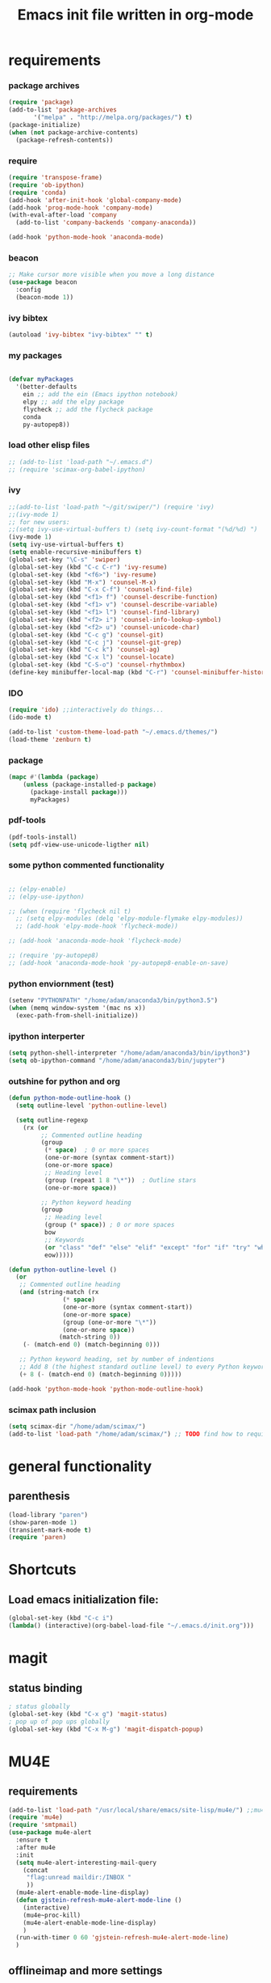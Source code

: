 #+TITLE: Emacs init file written in org-mode
#+STARTUP: indent
#+LANGUAGE: en

* requirements
*** package archives
#+BEGIN_SRC emacs-lisp
(require 'package)
(add-to-list 'package-archives
       '("melpa" . "http://melpa.org/packages/") t)
(package-initialize)
(when (not package-archive-contents)
  (package-refresh-contents))

#+end_src
*** require
#+begin_src emacs-lisp
(require 'transpose-frame)
(require 'ob-ipython)
(require 'conda)
(add-hook 'after-init-hook 'global-company-mode)
(add-hook 'prog-mode-hook 'company-mode)
(with-eval-after-load 'company
  (add-to-list 'company-backends 'company-anaconda))

(add-hook 'python-mode-hook 'anaconda-mode)
#+end_src
*** beacon
#+BEGIN_SRC emacs-lisp
;; Make cursor more visible when you move a long distance
(use-package beacon
  :config
  (beacon-mode 1))
#+END_SRC
*** ivy bibtex
#+BEGIN_SRC emacs-lisp
(autoload 'ivy-bibtex "ivy-bibtex" "" t)

#+END_SRC
*** my packages
#+begin_src emacs-lisp

(defvar myPackages
  '(better-defaults
    ein ;; add the ein (Emacs ipython notebook)
    elpy ;; add the elpy package
    flycheck ;; add the flycheck package
    conda
    py-autopep8))
#+end_src
*** load other elisp files
#+BEGIN_SRC emacs-lisp
;; (add-to-list 'load-path "~/.emacs.d")
;; (require 'scimax-org-babel-ipython)
#+END_SRC
*** ivy
#+BEGIN_SRC emacs-lisp
;;(add-to-list 'load-path "~/git/swiper/") (require 'ivy) 
;;(ivy-mode 1) 
;; for new users:
;;(setq ivy-use-virtual-buffers t) (setq ivy-count-format "(%d/%d) ") 
(ivy-mode 1)
(setq ivy-use-virtual-buffers t)
(setq enable-recursive-minibuffers t)
(global-set-key "\C-s" 'swiper)
(global-set-key (kbd "C-c C-r") 'ivy-resume)
(global-set-key (kbd "<f6>") 'ivy-resume)
(global-set-key (kbd "M-x") 'counsel-M-x)
(global-set-key (kbd "C-x C-f") 'counsel-find-file)
(global-set-key (kbd "<f1> f") 'counsel-describe-function)
(global-set-key (kbd "<f1> v") 'counsel-describe-variable)
(global-set-key (kbd "<f1> l") 'counsel-find-library)
(global-set-key (kbd "<f2> i") 'counsel-info-lookup-symbol)
(global-set-key (kbd "<f2> u") 'counsel-unicode-char)
(global-set-key (kbd "C-c g") 'counsel-git)
(global-set-key (kbd "C-c j") 'counsel-git-grep)
(global-set-key (kbd "C-c k") 'counsel-ag)
(global-set-key (kbd "C-x l") 'counsel-locate)
(global-set-key (kbd "C-S-o") 'counsel-rhythmbox)
(define-key minibuffer-local-map (kbd "C-r") 'counsel-minibuffer-history)
#+END_SRC
*** IDO
#+begin_src emacs-lisp
(require 'ido) ;;interactively do things...
(ido-mode t)

(add-to-list 'custom-theme-load-path "~/.emacs.d/themes/")
(load-theme 'zenburn t)
#+end_src
*** package
#+BEGIN_SRC emacs-lisp
(mapc #'(lambda (package)
    (unless (package-installed-p package)
      (package-install package)))
      myPackages)
#+end_src
*** pdf-tools
#+BEGIN_SRC emacs-lisp
(pdf-tools-install)
(setq pdf-view-use-unicode-ligther nil)
#+END_SRC
*** some python commented functionality
#+begin_src emacs-lisp

;; (elpy-enable)
;; (elpy-use-ipython)

;; (when (require 'flycheck nil t)
  ;; (setq elpy-modules (delq 'elpy-module-flymake elpy-modules))
  ;; (add-hook 'elpy-mode-hook 'flycheck-mode))

;; (add-hook 'anaconda-mode-hook 'flycheck-mode)

;; (require 'py-autopep8)
;; (add-hook 'anaconda-mode-hook 'py-autopep8-enable-on-save)

#+end_src
*** python enviornment (test)
#+BEGIN_SRC emacs-lisp
(setenv "PYTHONPATH" "/home/adam/anaconda3/bin/python3.5")
(when (memq window-system '(mac ns x))
  (exec-path-from-shell-initialize))
#+END_SRC
*** ipython interperter
#+BEGIN_SRC emacs-lisp
(setq python-shell-interpreter "/home/adam/anaconda3/bin/ipython3")
(setq ob-ipython-command "/home/adam/anaconda3/bin/jupyter")
#+END_SRC
*** outshine for python and org 
#+BEGIN_SRC emacs-lisp
(defun python-mode-outline-hook ()
  (setq outline-level 'python-outline-level)

  (setq outline-regexp
    (rx (or
         ;; Commented outline heading
         (group
          (* space)  ; 0 or more spaces
          (one-or-more (syntax comment-start))
          (one-or-more space)
          ;; Heading level
          (group (repeat 1 8 "\*"))  ; Outline stars
          (one-or-more space))

         ;; Python keyword heading
         (group
          ;; Heading level
          (group (* space)) ; 0 or more spaces
          bow
          ;; Keywords
          (or "class" "def" "else" "elif" "except" "for" "if" "try" "while")
          eow)))))

(defun python-outline-level ()
  (or
   ;; Commented outline heading
   (and (string-match (rx
               (* space)
               (one-or-more (syntax comment-start))
               (one-or-more space)
               (group (one-or-more "\*"))
               (one-or-more space))
              (match-string 0))
    (- (match-end 0) (match-beginning 0)))

   ;; Python keyword heading, set by number of indentions
   ;; Add 8 (the highest standard outline level) to every Python keyword heading
   (+ 8 (- (match-end 0) (match-beginning 0)))))

(add-hook 'python-mode-hook 'python-mode-outline-hook)

#+END_SRC
*** scimax path inclusion
#+BEGIN_SRC emacs-lisp
(setq scimax-dir "/home/adam/scimax/")
(add-to-list 'load-path "/home/adam/scimax/") ;; TODO find how to require from scimax
#+END_SRC
* general functionality
** parenthesis
#+BEGIN_SRC emacs-lisp
(load-library "paren")
(show-paren-mode 1)
(transient-mark-mode t)
(require 'paren)
#+END_SRC
* Shortcuts
** Load emacs initialization file:
#+BEGIN_SRC emacs-lisp
(global-set-key (kbd "C-c i")
(lambda() (interactive)(org-babel-load-file "~/.emacs.d/init.org")))
#+END_SRC
* magit
** status binding 
#+BEGIN_SRC emacs-lisp
; status globally
(global-set-key (kbd "C-x g") 'magit-status)
; pop up of pop ups globally
(global-set-key (kbd "C-x M-g") 'magit-dispatch-popup)

#+END_SRC
* MU4E
** requirements
#+BEGIN_SRC emacs-lisp
(add-to-list 'load-path "/usr/local/share/emacs/site-lisp/mu4e/") ;;mu4e mail
(require 'mu4e)
(require 'smtpmail)
(use-package mu4e-alert
  :ensure t
  :after mu4e
  :init
  (setq mu4e-alert-interesting-mail-query
    (concat
     "flag:unread maildir:/INBOX "
     ))
  (mu4e-alert-enable-mode-line-display)
  (defun gjstein-refresh-mu4e-alert-mode-line ()
    (interactive)
    (mu4e~proc-kill)
    (mu4e-alert-enable-mode-line-display)
    )
  (run-with-timer 0 60 'gjstein-refresh-mu4e-alert-mode-line)
  )
#+end_src
** offlineimap and more settings
#+begin_src emacs-lisp
(setq mu4e-get-mail-command "offlineimap")

;; tell message-mode how to send mail
;; (setq message-send-mail-function 'smtpmail-send-it)

;; (setq smtpmail-smtp-server "smtp.posteo.de")

;; close message buffer
(setq message-kill-buffer-on-exit t)

;; attachments go here:
(setq mu4e-attachment-dir  "~/Downloads")

;; show full addresses in view message (instead of just names)
;; toggle per name with M-RET
(setq mu4e-view-show-addresses 't)

;; my name and user
;; (setq user-mail-address "adam@manandearth.net"
      ;; user-full-name  "Adam Gefen")


;; for nullmailer:
;; (setq message-send-mail-function 'message-send-mail-with-sendmail)
#+end_src
** smtpmail parameters
#+begin_src emacs-lisp
; I have my "default" parameters
(setq mu4e-sent-folder "/sent"
      mu4e-drafts-folder "/drafts"
      message-send-mail-function 'smtpmail-send-it
      user-mail-address "adam@manandearth.net"
      user-full-name  "Adam Gefen"
      smtpmail-default-smtp-server "smtp.posteo.de"
      smtpmail-smtp-server "posteo.de"
      smtpmail-stream-type 'starttls
      smtpmail-smtp-service 587)
 #+end_src
** starting mu4e in its own frame
#+begin_src emacs-lisp
;; convenience function for starting the whole mu4e in its own frame
;; posted by the author of mu4e on the mailing list
(defun mu4e-in-new-frame ()
  "Start mu4e in new frame."
  (interactive)
  (select-frame (make-frame))
  (mu4e))
#+end_src
** inline images
#+begin_src emacs-lisp
;; enable inline images
(setq mu4e-view-show-images t)
;; use imagemagick, if available
(when (fboundp 'imagemagick-register-types)
  (imagemagick-register-types))
#+END_SRC

* ORG
** heading is done when all checkboxes are checked
Mark heading done when all checkboxes are checked.

An item consists of a list with checkboxes. When all of the checkboxes are checked, the item should be considered complete and its TODO state should be automatically changed to DONE. The code below does that. This version is slightly enhanced over the one in the mailing list (see http://thread.gmane.org/gmane.emacs.orgmode/42715/focus=42721) to reset the state back to TODO if a checkbox is unchecked.

Note that the code requires that a checkbox statistics cookie (the [/] or [%] thingie in the headline - see the Checkboxes section in the manual) be present in order for it to work. Note also that it is too dumb to figure out whether the item has a TODO state in the first place: if there is a statistics cookie, a TODO/DONE state will be added willy-nilly any time that the statistics cookie is changed.

#+BEGIN_SRC emacs-lisp
;; see http://thread.gmane.org/gmane.emacs.orgmode/42715
(eval-after-load 'org-list
  '(add-hook 'org-checkbox-statistics-hook (function ndk/checkbox-list-complete)))

(defun ndk/checkbox-list-complete ()
  (save-excursion
    (org-back-to-heading t)
    (let ((beg (point)) end)
      (end-of-line)
      (setq end (point))
      (goto-char beg)
      (if (re-search-forward "\\[\\([0-9]*%\\)\\]\\|\\[\\([0-9]*\\)/\\([0-9]*\\)\\]" end t)
            (if (match-end 1)
                (if (equal (match-string 1) "100%")
                    ;; all done - do the state change
                    (org-todo 'done)
                  (org-todo 'todo))
              (if (and (> (match-end 2) (match-beginning 2))
                       (equal (match-string 2) (match-string 3)))
                  (org-todo 'done)
                (org-todo 'todo)))))))
#+END_SRC

#+RESULTS:
: ndk/checkbox-list-complete

** org basic configuration
#+BEGIN_SRC emacs-lisp


(global-set-key "\C-cl" 'org-store-link)
(global-set-key "\C-ca" 'org-agenda)
(global-set-key "\C-cc" 'org-capture)
(global-set-key "\C-cb" 'org-iswitchb)(setq org-directory "~/notes")
(setq org-default-notes-file "~/notes/refile.org")
#+end_src

** headings font size
#+BEGIN_SRC emacs-lisp
(custom-set-faces
  '(org-level-1 ((t (:inherit outline-1 :height 2.0))))
  '(org-level-2 ((t (:inherit outline-2 :height 1.5))))
  '(org-level-3 ((t (:inherit outline-3 :height 1.2))))
  '(org-level-4 ((t (:inherit outline-4 :height 1.0))))
  '(org-level-5 ((t (:inherit outline-5 :height 1.0))))
)

#+END_SRC
** table export to csv
#+BEGIN_SRC emacs-lisp

(add-hook 'org-mode-hook
               (lambda ()
                 (define-key org-mode-map "\C-csv"
                             'org-table-export)))
                                             
#+end_src
** capture
#+BEGIN_SRC emacs-lisp
;; I use C-c c to start capture mode
(global-set-key (kbd "C-c c") 'org-capture)
#+END_SRC
** files inclusion
#+BEGIN_SRC emacs-lisp
(setq org-agenda-files (quote ("~/notes"
                               "~/notes/study/")))
#+end_src
** org-ref-folders
#+BEGIN_SRC emacs-lisp
(setq org-ref-notes-directory "~/notes/ref/"
      org-ref-bibliography-notes "~/notes/ref/index.org"
      org-ref-default-bibliography '("~/notes/ref/index.bib")
      org-ref-pdf-directory "~/notes/ref/lib/")
#+END_SRC
** odt export
#+begin_src emacs-lisp
;; Enable org export to odt (OpenDocument Text)
;; It is disabled by default in org 8.x
(eval-after-load "org"
'(require 'ox-odt nil t))
#+end_src
** email links to mu4e
#+BEGIN_SRC emacs-lisp


;; email links to mu4e
(require 'org-mu4e)
#+END_SRC
** refile targets
#+BEGIN_SRC  emacs-lisp


;; For allowing refile to work between files stored in org-agenda-files variable.
(setq org-refile-targets (quote ((nil :maxlevel . 9)
                                 (org-agenda-files :maxlevel . 9))))

#+END_SRC
** tables bindings
#+BEGIN_SRC emacs-lisp
(loop for i from 1 to 6
      do
      (let ((template (make-string i ?t))
	    (expansion (concat "|"
			       (mapconcat
				'identity
				(loop for j to i collect "   ")
				"|"))))
	(setf (substring expansion 2 3) "?")
	(add-to-list 'org-structure-template-alist
		     `(,template ,expansion ""))))


#+END_SRC 

* ORG cont...
** key bindings

#+BEGIN_SRC emacs-lisp

(global-set-key (kbd "<f12>") 'org-agenda)
(global-set-key (kbd "<f5>") 'bh/org-todo)
(global-set-key (kbd "<S-f5>") 'bh/widen)
(global-set-key (kbd "<f7>") 'bh/set-truncate-lines)
(global-set-key (kbd "<f8>") 'org-cycle-agenda-files)
(global-set-key (kbd "<f9> <f9>") 'bh/show-org-agenda)
(global-set-key (kbd "<f9> b") 'bbdb)
(global-set-key (kbd "<f9> c") 'calendar)
(global-set-key (kbd "<f9> f") 'boxquote-insert-file)
(global-set-key (kbd "<f9> g") 'gnus)
(global-set-key (kbd "<f9> h") 'bh/hide-other)
(global-set-key (kbd "<f9> n") 'bh/toggle-next-task-display)

(global-set-key (kbd "<f9> I") 'bh/punch-in)
(global-set-key (kbd "<f9> O") 'bh/punch-out)

(global-set-key (kbd "<f9> o") 'bh/make-org-scratch)

(global-set-key (kbd "<f9> r") 'boxquote-region)
(global-set-key (kbd "<f9> s") 'bh/switch-to-scratch)

(global-set-key (kbd "<f9> t") 'bh/insert-inactive-timestamp)
(global-set-key (kbd "<f9> T") 'bh/toggle-insert-inactive-timestamp)

(global-set-key (kbd "<f9> v") 'visible-mode)
(global-set-key (kbd "<f9> l") 'org-toggle-link-display)
(global-set-key (kbd "<f9> SPC") 'bh/clock-in-last-task)
(global-set-key (kbd "C-<f9>") 'previous-buffer)
(global-set-key (kbd "M-<f9>") 'org-toggle-inline-images)
(global-set-key (kbd "C-x n r") 'narrow-to-region)
(global-set-key (kbd "C-<f10>") 'next-buffer)
(global-set-key (kbd "<f11>") 'org-clock-goto)
(global-set-key (kbd "C-<f11>") 'org-clock-in)
(global-set-key (kbd "C-s-<f12>") 'bh/save-then-publish)
(global-set-key (kbd "C-c c") 'org-capture)

#+end_src
** more on cycling
#+begin_src emacs-lisp
(defun bh/hide-other ()
  (interactive)
  (save-excursion
    (org-back-to-heading 'invisible-ok)
    (hide-other)
    (org-cycle)
    (org-cycle)
    (org-cycle)))

(defun bh/set-truncate-lines ()
  "Toggle value of truncate-lines and refresh window display."
  (interactive)
  (setq truncate-lines (not truncate-lines))
  ;; now refresh window display (an idiom from simple.el):
  (save-excursion
    (set-window-start (selected-window)
                      (window-start (selected-window)))))

(defun bh/make-org-scratch ()
  (interactive)
  (find-file "/tmp/publish/scratch.org")
  (gnus-make-directory "/tmp/publish"))

(defun bh/switch-to-scratch ()
  (interactive)
  (switch-to-buffer "*scratch*"))

#+END_SRC

* org cont... todo
** todo keywords
#+BEGIN_SRC emacs-lisp
(setq org-todo-keywords
      (quote ((sequence "TODO(t)" "NEXT(n)" "SOMEDAY(s)" "|" "DONE(d)")
              (sequence "WAITING(w@/!)" "HOLD(h@/!)" "|" "CANCELLED(c@/!)" "POSTPONED(p@/!)" "DELEGATED(e@/!)" "|" "PHONE" "MEETING"))))

(setq org-todo-keyword-faces
      (quote (("TODO" :foreground "pink" :weight bold)
              ("NEXT" :foreground "light blue" :weight bold)
              ("SOMEDAY" :foreground "dark grey" :weight bold)
              ("DONE" :foreground "forest green" :weight bold)
              ("WAITING" :foreground "orange" :weight bold)
              ("HOLD" :foreground "magenta" :weight bold)
              ("CANCELLED" :foreground "forest green" :weight bold)
              ("MEETING" :foreground "light green" :weight bold)
              ("PHONE" :foreground "forest green" :weight bold)
              ("DELEGATED" :foreground "brown" :weight bold)
	          ("POSTPONED" :foreground "light grey" :weight bold))))
#+END_SRC
** fast todo selection
#+BEGIN_SRC emacs-lisp
;; fast todo selection, Use C-c C-t KEY (t, n, d)
(setq org-use-fast-todo-selection t)
#+END_SRC
** cycling todo modes
#+BEGIN_SRC emacs-lisp
;; this one is for quick cycling todo modes with S-left and S-right
(setq org-treat-S-cursor-todo-selection-as-state-change nil)
#+END_SRC
** refile and ido
#+BEGIN_SRC emacs-lisp
(setq org-default-notes-file (concat org-directory "/notes.org"))
(define-key global-map "\C-cc" 'org-capture)
#+END_SRC
#+BEGIN_SRC emacs-lisp

;; refile in org:

; Targets include this file and any file contributing to the agenda - up to 9 levels deep
(setq org-refile-targets (quote ((nil :maxlevel . 9)
                                 (org-agenda-files :maxlevel . 9))))

; Use full outline paths for refile targets - we file directly with IDO
(setq org-refile-use-outline-path t)

; Targets complete directly with IDO
(setq org-outline-path-complete-in-steps nil)

; Allow refile to create parent tasks with confirmation
(setq org-refile-allow-creating-parent-nodes (quote confirm))

; Use IDO for both buffer and file completion and ido-everywhere to t
(setq org-completion-use-ido t)
(setq ido-everywhere t)
(setq ido-max-directory-size 100000)
(ido-mode (quote both))
; Use the current window when visiting files and buffers with ido
(setq ido-default-file-method 'selected-window)
(setq ido-default-buffer-method 'selected-window)
; Use the current window for indirect buffer display
(setq org-indirect-buffer-display 'current-window)

;;;; Refile settings
; Exclude DONE state tasks from refile targets
(defun bh/verify-refile-target ()
;  "Exclude todo keywords with a done state from refile targets"
(not (member (nth 2 (org-heading-components)) org-done-keywords)))

(setq org-refile-target-verify-function 'bh/verify-refile-target)

#+END_SRC

* ORG agenda

#+BEGIN_SRC emacs-lisp
;; Do not dim blocked tasks
(setq org-agenda-dim-blocked-tasks nil)

;; Compact the block agenda view
(setq org-agenda-compact-blocks t)

;; Custom agenda command definitions
(setq org-agenda-custom-commands
      (quote (("N" "Notes" tags "NOTE"
               ((org-agenda-overriding-header "Notes")
                (org-tags-match-list-sublevels t)))
              ("h" "Habits" tags-todo "STYLE=\"habit\""
               ((org-agenda-overriding-header "Habits")
                (org-agenda-sorting-strategy
                 '(todo-state-down effort-up category-keep))))
              (" " "Agenda"
               ((agenda "" nil)
                (tags "REFILE"
                      ((org-agenda-overriding-header "Tasks to Refile")
                       (org-tags-match-list-sublevels nil)))
                (tags-todo "-CANCELLED/!"
                           ((org-agenda-overriding-header "Stuck Projects")
                            (org-agenda-skip-function 'bh/skip-non-stuck-projects)
                            (org-agenda-sorting-strategy
                             '(category-keep))))
                (tags-todo "-HOLD-CANCELLED/!"
                           ((org-agenda-overriding-header "Projects")
                            (org-agenda-skip-function 'bh/skip-non-projects)
                            (org-tags-match-list-sublevels 'indented)
                            (org-agenda-sorting-strategy
                             '(category-keep))))
                (tags-todo "-CANCELLED/!NEXT"
                           ((org-agenda-overriding-header (concat "Project Next Tasks"
                                                                  (if bh/hide-scheduled-and-waiting-next-tasks
                                                                      ""
                                                                    " (including WAITING and SCHEDULED tasks)")))
                            (org-agenda-skip-function 'bh/skip-projects-and-habits-and-single-tasks)
                            (org-tags-match-list-sublevels t)
                            (org-agenda-todo-ignore-scheduled bh/hide-scheduled-and-waiting-next-tasks)
                            (org-agenda-todo-ignore-deadlines bh/hide-scheduled-and-waiting-next-tasks)
                            (org-agenda-todo-ignore-with-date bh/hide-scheduled-and-waiting-next-tasks)
                            (org-agenda-sorting-strategy
                             '(todo-state-down effort-up category-keep))))
                (tags-todo "-REFILE-CANCELLED-WAITING-HOLD/!"
                           ((org-agenda-overriding-header (concat "Project Subtasks"
                                                                  (if bh/hide-scheduled-and-waiting-next-tasks
                                                                      ""
                                                                    " (including WAITING and SCHEDULED tasks)")))
                            (org-agenda-skip-function 'bh/skip-non-project-tasks)
                            (org-agenda-todo-ignore-scheduled bh/hide-scheduled-and-waiting-next-tasks)
                            (org-agenda-todo-ignore-deadlines bh/hide-scheduled-and-waiting-next-tasks)
                            (org-agenda-todo-ignore-with-date bh/hide-scheduled-and-waiting-next-tasks)
                            (org-agenda-sorting-strategy
                             '(category-keep))))
                (tags-todo "-REFILE-CANCELLED-WAITING-HOLD/!"
                           ((org-agenda-overriding-header (concat "Standalone Tasks"
                                                                  (if bh/hide-scheduled-and-waiting-next-tasks
                                                                      ""
                                                                    " (including WAITING and SCHEDULED tasks)")))
                            (org-agenda-skip-function 'bh/skip-project-tasks)
                            (org-agenda-todo-ignore-scheduled bh/hide-scheduled-and-waiting-next-tasks)
                            (org-agenda-todo-ignore-deadlines bh/hide-scheduled-and-waiting-next-tasks)
                            (org-agenda-todo-ignore-with-date bh/hide-scheduled-and-waiting-next-tasks)
                            (org-agenda-sorting-strategy
                             '(category-keep))))
                (tags-todo "-CANCELLED+WAITING|HOLD/!"
                           ((org-agenda-overriding-header (concat "Waiting and Postponed Tasks"
                                                                  (if bh/hide-scheduled-and-waiting-next-tasks
                                                                      ""
                                                                    " (including WAITING and SCHEDULED tasks)")))
                            (org-agenda-skip-function 'bh/skip-non-tasks)
                            (org-tags-match-list-sublevels nil)
                            (org-agenda-todo-ignore-scheduled bh/hide-scheduled-and-waiting-next-tasks)
                            (org-agenda-todo-ignore-deadlines bh/hide-scheduled-and-waiting-next-tasks)))
                (tags "-REFILE/"
                      ((org-agenda-overriding-header "Tasks to Archive")
                       (org-agenda-skip-function 'bh/skip-non-archivable-tasks)
                       (org-tags-match-list-sublevels nil)))
		nil)))))
  #+end_src
   
** org toggle display inline images
#+begin_src emacs-lisp
(defun do-org-show-all-inline-images ()
  (interactive)
  (org-display-inline-images t t))
(global-set-key (kbd "C-c C-x C v")
                'do-org-show-all-inline-images)
#+END_SRC

* babel
** loading languages
#+BEGIN_SRC emacs-lisp
(org-babel-do-load-languages
 'org-babel-load-languages
 '((python . t)
   (ipython . t)
    ))

(setq org-src-fontify-natively t
    org-src-preserve-indentation t
    org-src-tab-acts-natively t)
#+END_SRC
** evaluate python
#+BEGIN_SRC emacs-lisp
;; all python code be safe
(defun my-org-confirm-babel-evaluate (lang body)
(not (string= lang "python")))
(setq org-confirm-babel-evaluate 'my-org-confirm-babel-evaluate)
#+END_SRC
** use ipython
#+BEGIN_SRC emacs-lisp
(setq org-babel-python-command "/home/adam/anaconda3/bin/ipython3 --no-banner --classic --no-confirm-exit")

;; use %cpaste to paste code into ipython in org mode
(defadvice org-babel-python-evaluate-session
(around org-python-use-cpaste
        (session body &optional result-type result-params) activate)
        "Add a %cpaste and '--' to the body, so that ipython does the right thing."
(setq body (concat "%cpaste\n" body "\n--"))
ad-do-it
(if (stringp ad-return-value)
  (setq ad-return-value (replace-regexp-in-string "\\(^Pasting code; enter '--' alone on the line to stop or use Ctrl-D\.[\r\n]:*\\)" "" ad-return-value))))
#+END_SRC
** indentation
#+BEGIN_SRC emacs-lisp
;; no extra indentation in the source blocks
(setq org-src-preserve-indentation t)

;; use syntax highlighting in org-file code blocks
(setq org-src-fontify-natively t)

(setq org-babel-default-header-args:python
      '((:results . "output replace")
	(:session . "none")
	(:exports . "both")
	(:cache .   "no")
	(:noweb . "no")
	(:hlines . "no")
	(:tangle . "no")
	(:eval . "never-export")))


#+END_SRC
** don't prompt evalaluation confirmation
#+BEGIN_SRC emacs-lisp
(setq org-confirm-babel-evaluate nil)
#+END_SRC
** display inline images
#+BEGIN_SRC emacs-lisp
(add-hook 'org-babel-after-execute-hook 'org-display-inline-images 'append)
#+END_SRC
** code blocks key bindings
#+begin_src emacs-lisp
;; add <p for python expansion
(add-to-list 'org-structure-template-alist
	     '("p" "#+BEGIN_SRC python :results output org drawer\n?\n#+END_SRC"
	       "<src lang=\"python\">\n?\n</src>"))

;; add <por for python expansion with raw output
(add-to-list 'org-structure-template-alist
	     '("por" "#+BEGIN_SRC python :results output raw\n?\n#+END_SRC"
	       "<src lang=\"python\">\n?\n</src>"))

;; add <pv for python expansion with value
(add-to-list 'org-structure-template-alist
	     '("pv" "#+BEGIN_SRC python :results value\n?\n#+END_SRC"
	       "<src lang=\"python\">\n?\n</src>"))

;; add <el for emacs-lisp expansion
(add-to-list 'org-structure-template-alist
	     '("el" "#+BEGIN_SRC emacs-lisp\n?\n#+END_SRC"
	       "<src lang=\"emacs-lisp\">\n?\n</src>"))

(add-to-list 'org-structure-template-alist
	     '("ell" "#+BEGIN_SRC emacs-lisp :lexical t\n?\n#+END_SRC"
	       "<src lang=\"emacs-lisp\">\n?\n</src>"))

;; add <sh for shell
(add-to-list 'org-structure-template-alist
	     '("sh" "#+BEGIN_SRC sh\n?\n#+END_SRC"
	       "<src lang=\"shell\">\n?\n</src>"))

(add-to-list 'org-structure-template-alist
	     '("lh" "#+latex_header: " ""))

(add-to-list 'org-structure-template-alist
	     '("lc" "#+latex_class: " ""))

(add-to-list 'org-structure-template-alist
	     '("lco" "#+latex_class_options: " ""))

(add-to-list 'org-structure-template-alist
	     '("ao" "#+attr_org: " ""))

(add-to-list 'org-structure-template-alist
	     '("al" "#+attr_latex: " ""))

(add-to-list 'org-structure-template-alist
	     '("ca" "#+caption: " ""))

(add-to-list 'org-structure-template-alist
	     '("tn" "#+tblname: " ""))

(add-to-list 'org-structure-template-alist
	     '("n" "#+name: " ""))

(add-to-list 'org-structure-template-alist
	     '("o" "#+options: " ""))

(add-to-list 'org-structure-template-alist
	     '("ti" "#+title: " ""))


#+end_src

* Appearance:
** no splash screen
#+BEGIN_SRC emacs-lisp
(setq inhibit-startup-message t) ;; hide the startup message
#+END_SRC
** enable line numbers globally
#+BEGIN_SRC emacs-lisp
;; (global-linum-mode t) ;; enable line numbers globally
#+END_SRC

#+BEGIN_SRC emacs-lisp
(add-hook 'text-mode-hook 'linum-mode)
(add-hook 'prog-mode-hook 'linum-mode)

#+END_SRC
** Increase/decrease text size in emacs                               
#+BEGIN_SRC emacs-lisp
(global-set-key (kbd "C-+") 'text-scale-increase)
(global-set-key (kbd "C--") 'text-scale-decrease)
;; C-x C-0 restores the default font size
#+END_SRC

#+RESULTS:
: text-scale-decrease

   [11:26:47; 18.04.2014]
** no tool bar
#+BEGIN_SRC emacs-lisp
(if window-system
    (tool-bar-mode -1)
)
#+END_SRC

#+RESULTS:





